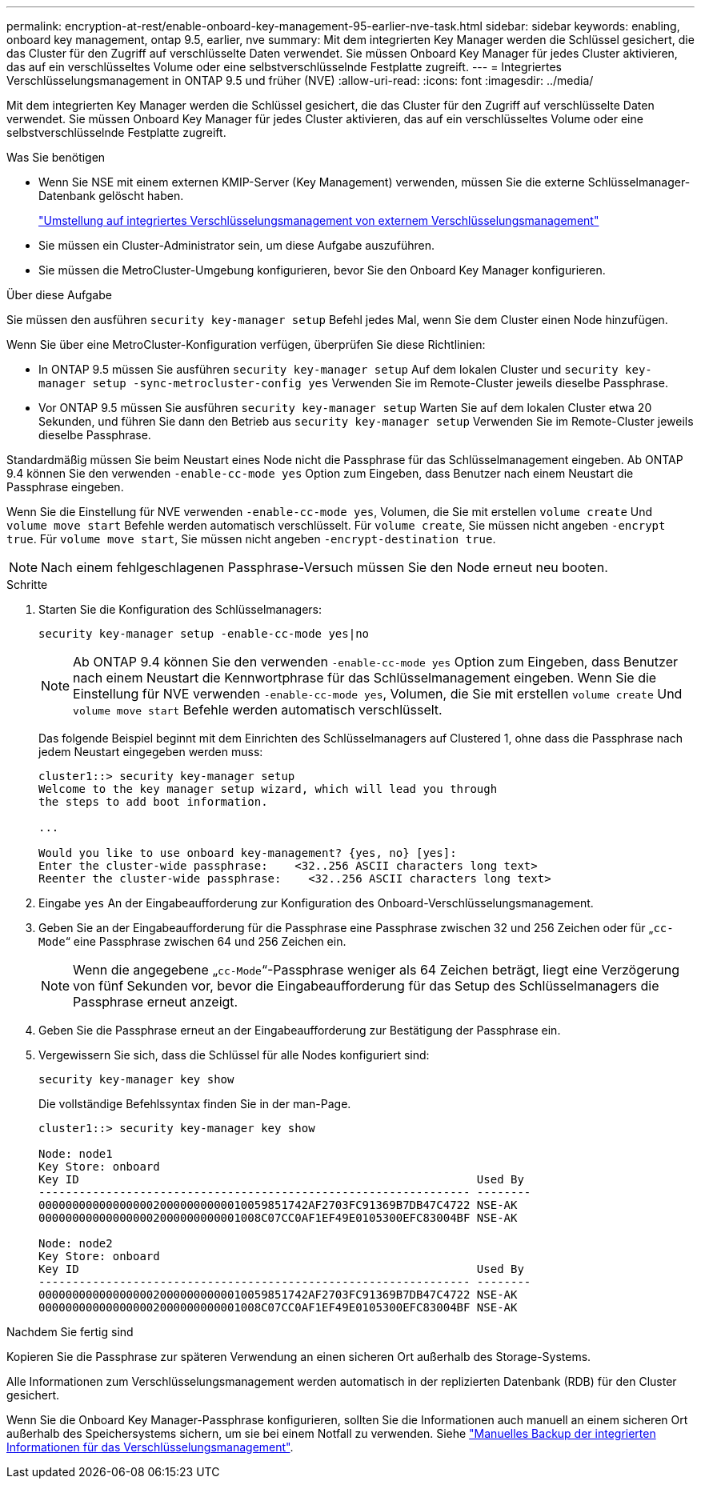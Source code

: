 ---
permalink: encryption-at-rest/enable-onboard-key-management-95-earlier-nve-task.html 
sidebar: sidebar 
keywords: enabling, onboard key management, ontap 9.5, earlier, nve 
summary: Mit dem integrierten Key Manager werden die Schlüssel gesichert, die das Cluster für den Zugriff auf verschlüsselte Daten verwendet. Sie müssen Onboard Key Manager für jedes Cluster aktivieren, das auf ein verschlüsseltes Volume oder eine selbstverschlüsselnde Festplatte zugreift. 
---
= Integriertes Verschlüsselungsmanagement in ONTAP 9.5 und früher (NVE)
:allow-uri-read: 
:icons: font
:imagesdir: ../media/


[role="lead"]
Mit dem integrierten Key Manager werden die Schlüssel gesichert, die das Cluster für den Zugriff auf verschlüsselte Daten verwendet. Sie müssen Onboard Key Manager für jedes Cluster aktivieren, das auf ein verschlüsseltes Volume oder eine selbstverschlüsselnde Festplatte zugreift.

.Was Sie benötigen
* Wenn Sie NSE mit einem externen KMIP-Server (Key Management) verwenden, müssen Sie die externe Schlüsselmanager-Datenbank gelöscht haben.
+
link:delete-key-management-database-task.html["Umstellung auf integriertes Verschlüsselungsmanagement von externem Verschlüsselungsmanagement"]

* Sie müssen ein Cluster-Administrator sein, um diese Aufgabe auszuführen.
* Sie müssen die MetroCluster-Umgebung konfigurieren, bevor Sie den Onboard Key Manager konfigurieren.


.Über diese Aufgabe
Sie müssen den ausführen `security key-manager setup` Befehl jedes Mal, wenn Sie dem Cluster einen Node hinzufügen.

Wenn Sie über eine MetroCluster-Konfiguration verfügen, überprüfen Sie diese Richtlinien:

* In ONTAP 9.5 müssen Sie ausführen `security key-manager setup` Auf dem lokalen Cluster und `security key-manager setup -sync-metrocluster-config yes` Verwenden Sie im Remote-Cluster jeweils dieselbe Passphrase.
* Vor ONTAP 9.5 müssen Sie ausführen `security key-manager setup` Warten Sie auf dem lokalen Cluster etwa 20 Sekunden, und führen Sie dann den Betrieb aus `security key-manager setup` Verwenden Sie im Remote-Cluster jeweils dieselbe Passphrase.


Standardmäßig müssen Sie beim Neustart eines Node nicht die Passphrase für das Schlüsselmanagement eingeben. Ab ONTAP 9.4 können Sie den verwenden `-enable-cc-mode yes` Option zum Eingeben, dass Benutzer nach einem Neustart die Passphrase eingeben.

Wenn Sie die Einstellung für NVE verwenden `-enable-cc-mode yes`, Volumen, die Sie mit erstellen `volume create` Und `volume move start` Befehle werden automatisch verschlüsselt. Für `volume create`, Sie müssen nicht angeben `-encrypt true`. Für `volume move start`, Sie müssen nicht angeben `-encrypt-destination true`.

[NOTE]
====
Nach einem fehlgeschlagenen Passphrase-Versuch müssen Sie den Node erneut neu booten.

====
.Schritte
. Starten Sie die Konfiguration des Schlüsselmanagers:
+
`security key-manager setup -enable-cc-mode yes|no`

+
[NOTE]
====
Ab ONTAP 9.4 können Sie den verwenden `-enable-cc-mode yes` Option zum Eingeben, dass Benutzer nach einem Neustart die Kennwortphrase für das Schlüsselmanagement eingeben. Wenn Sie die Einstellung für NVE verwenden `-enable-cc-mode yes`, Volumen, die Sie mit erstellen `volume create` Und `volume move start` Befehle werden automatisch verschlüsselt.

====
+
Das folgende Beispiel beginnt mit dem Einrichten des Schlüsselmanagers auf Clustered 1, ohne dass die Passphrase nach jedem Neustart eingegeben werden muss:

+
[listing]
----
cluster1::> security key-manager setup
Welcome to the key manager setup wizard, which will lead you through
the steps to add boot information.

...

Would you like to use onboard key-management? {yes, no} [yes]:
Enter the cluster-wide passphrase:    <32..256 ASCII characters long text>
Reenter the cluster-wide passphrase:    <32..256 ASCII characters long text>
----
. Eingabe `yes` An der Eingabeaufforderung zur Konfiguration des Onboard-Verschlüsselungsmanagement.
. Geben Sie an der Eingabeaufforderung für die Passphrase eine Passphrase zwischen 32 und 256 Zeichen oder für „`cc-Mode`“ eine Passphrase zwischen 64 und 256 Zeichen ein.
+
[NOTE]
====
Wenn die angegebene „`cc-Mode`“-Passphrase weniger als 64 Zeichen beträgt, liegt eine Verzögerung von fünf Sekunden vor, bevor die Eingabeaufforderung für das Setup des Schlüsselmanagers die Passphrase erneut anzeigt.

====
. Geben Sie die Passphrase erneut an der Eingabeaufforderung zur Bestätigung der Passphrase ein.
. Vergewissern Sie sich, dass die Schlüssel für alle Nodes konfiguriert sind:
+
`security key-manager key show`

+
Die vollständige Befehlssyntax finden Sie in der man-Page.

+
[listing]
----
cluster1::> security key-manager key show

Node: node1
Key Store: onboard
Key ID                                                           Used By
---------------------------------------------------------------- --------
0000000000000000020000000000010059851742AF2703FC91369B7DB47C4722 NSE-AK
000000000000000002000000000001008C07CC0AF1EF49E0105300EFC83004BF NSE-AK

Node: node2
Key Store: onboard
Key ID                                                           Used By
---------------------------------------------------------------- --------
0000000000000000020000000000010059851742AF2703FC91369B7DB47C4722 NSE-AK
000000000000000002000000000001008C07CC0AF1EF49E0105300EFC83004BF NSE-AK
----


.Nachdem Sie fertig sind
Kopieren Sie die Passphrase zur späteren Verwendung an einen sicheren Ort außerhalb des Storage-Systems.

Alle Informationen zum Verschlüsselungsmanagement werden automatisch in der replizierten Datenbank (RDB) für den Cluster gesichert.

Wenn Sie die Onboard Key Manager-Passphrase konfigurieren, sollten Sie die Informationen auch manuell an einem sicheren Ort außerhalb des Speichersystems sichern, um sie bei einem Notfall zu verwenden. Siehe link:backup-key-management-information-manual-task.html["Manuelles Backup der integrierten Informationen für das Verschlüsselungsmanagement"].
